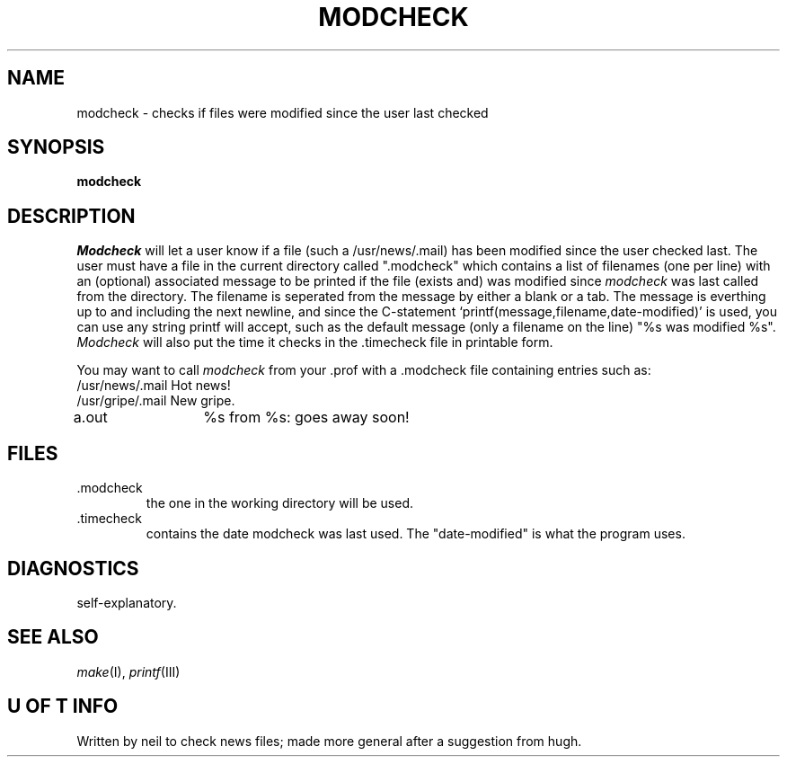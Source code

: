 .TH MODCHECK 1 9/May/78
.SH NAME
modcheck \- checks if files were modified since the user last checked
.SH SYNOPSIS
.B modcheck
.SH DESCRIPTION
.I Modcheck
will let a user know if a file (such a /usr/news/.mail)
has been modified since the user checked last. The user must have
a file in the current directory called ".modcheck" which
contains a list of filenames (one per line) with an (optional)
associated message to be printed if the file (exists and) was modified
since
.I modcheck
was last called from the directory. The filename is seperated from
the message by either a blank or a tab. The message is everthing
up to and including the next newline, and since the C-statement
`printf(message,filename,date-modified)' is used, you can use any
string printf will accept, such as the default message (only
a filename on the line) "%s\ was\ modified\ %s".
.I Modcheck
will also put the time it checks in the .timecheck file
in printable form.
.PP
You may want to call
.I modcheck
from your .prof with a .modcheck file containing entries such as:
.nf
/usr/news/.mail Hot news!
/usr/gripe/.mail New gripe.
a.out	%s from %s: goes away soon!
.fi
.SH FILES
.TP
 .modcheck
the one in the working directory will be used.
.TP
 .timecheck
contains the date modcheck was last used.
The "date-modified" is what the program uses.
.SH DIAGNOSTICS
self-explanatory.
.SH "SEE ALSO"
.IR make (I),
.IR printf (III)
.SH "U OF T INFO"
Written by neil to check news files; made more general after a suggestion
from hugh.
